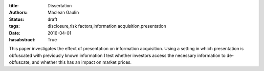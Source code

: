 :title: Dissertation
:authors: Maclean Gaulin
:status: draft
:tags: disclosure,risk factors,information acquisition,presentation
:date: 2016-04-01
:hasabstract: True

This paper investigates the effect of presentation on information acquisition.
Using a setting in which presentation is obfuscated with previously known information
I test whether investors access the necessary information to de-obfuscate, and
whether this has an impact on market prices.
